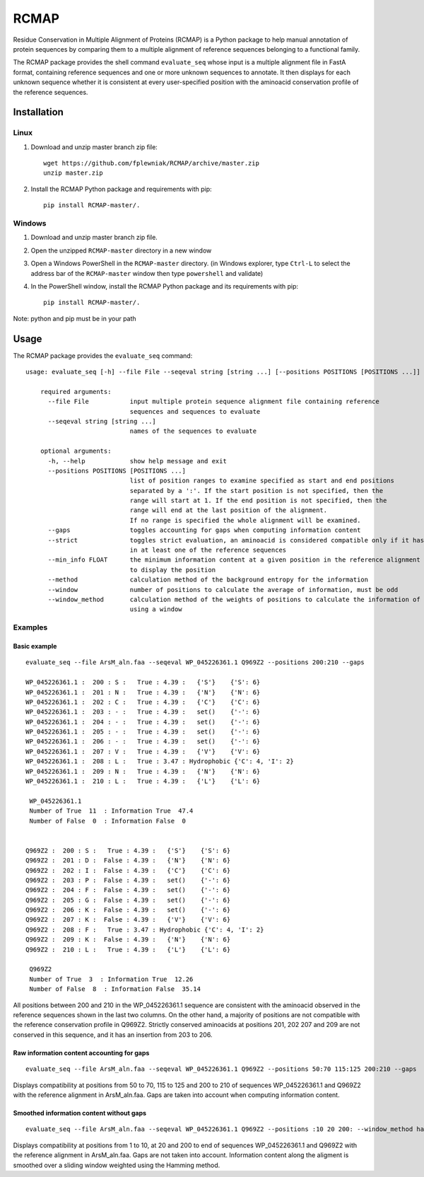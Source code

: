 RCMAP
=====

Residue Conservation in Multiple Alignment of Proteins (RCMAP) is a Python package to help manual annotation of protein
sequences by comparing them to a multiple alignment of reference sequences belonging to a functional family.

The RCMAP package provides the shell command ``evaluate_seq`` whose input is a multiple alignment file in FastA format,
containing reference sequences and one or more unknown sequences to annotate. It then displays for each unknown sequence
whether it is consistent at every user-specified position with the aminoacid conservation profile of the reference
sequences.

Installation
------------
Linux
^^^^^
1. Download and unzip master branch zip file::

    wget https://github.com/fplewniak/RCMAP/archive/master.zip
    unzip master.zip

2. Install the RCMAP Python package and requirements with pip::

    pip install RCMAP-master/.

Windows
^^^^^^^
1. Download and unzip master branch zip file.

2. Open the unzipped ``RCMAP-master`` directory in a new window

3. Open a Windows PowerShell in the ``RCMAP-master`` directory. (in Windows explorer, type ``Ctrl-L`` to select the address bar of the ``RCMAP-master`` window then type ``powershell`` and validate)

4. In the PowerShell window, install the RCMAP Python package and its requirements with pip::

    pip install RCMAP-master/.

Note: python and pip must be in your path

Usage
-----
The RCMAP package provides the ``evaluate_seq`` command::

    usage: evaluate_seq [-h] --file File --seqeval string [string ...] [--positions POSITIONS [POSITIONS ...]]

        required arguments:
          --file File           input multiple protein sequence alignment file containing reference
                                sequences and sequences to evaluate
          --seqeval string [string ...]
                                names of the sequences to evaluate

        optional arguments:
          -h, --help            show help message and exit
          --positions POSITIONS [POSITIONS ...]
                                list of position ranges to examine specified as start and end positions
                                separated by a ':'. If the start position is not specified, then the
                                range will start at 1. If the end position is not specified, then the
                                range will end at the last position of the alignment.
                                If no range is specified the whole alignment will be examined.
          --gaps                toggles accounting for gaps when computing information content
          --strict              toggles strict evaluation, an aminoacid is considered compatible only if it has been
                                in at least one of the reference sequences
          --min_info FLOAT      the minimum information content at a given position in the reference alignment required
                                to display the position
          --method              calculation method of the background entropy for the information
          --window              number of positions to calculate the average of information, must be odd
          --window_method       calculation method of the weights of positions to calculate the information of a position,
                                using a window



Examples
^^^^^^^^
Basic example
"""""""""""""
::

    evaluate_seq --file ArsM_aln.faa --seqeval WP_045226361.1 Q969Z2 --positions 200:210 --gaps

    WP_045226361.1 :  200 : S :   True : 4.39 :   {'S'}    {'S': 6}
    WP_045226361.1 :  201 : N :   True : 4.39 :   {'N'}    {'N': 6}
    WP_045226361.1 :  202 : C :   True : 4.39 :   {'C'}    {'C': 6}
    WP_045226361.1 :  203 : - :   True : 4.39 :   set()    {'-': 6}
    WP_045226361.1 :  204 : - :   True : 4.39 :   set()    {'-': 6}
    WP_045226361.1 :  205 : - :   True : 4.39 :   set()    {'-': 6}
    WP_045226361.1 :  206 : - :   True : 4.39 :   set()    {'-': 6}
    WP_045226361.1 :  207 : V :   True : 4.39 :   {'V'}    {'V': 6}
    WP_045226361.1 :  208 : L :   True : 3.47 : Hydrophobic {'C': 4, 'I': 2}
    WP_045226361.1 :  209 : N :   True : 4.39 :   {'N'}    {'N': 6}
    WP_045226361.1 :  210 : L :   True : 4.39 :   {'L'}    {'L': 6}

     WP_045226361.1
     Number of True  11  : Information True  47.4
     Number of False  0  : Information False  0


    Q969Z2 :  200 : S :   True : 4.39 :   {'S'}    {'S': 6}
    Q969Z2 :  201 : D :  False : 4.39 :   {'N'}    {'N': 6}
    Q969Z2 :  202 : I :  False : 4.39 :   {'C'}    {'C': 6}
    Q969Z2 :  203 : P :  False : 4.39 :   set()    {'-': 6}
    Q969Z2 :  204 : F :  False : 4.39 :   set()    {'-': 6}
    Q969Z2 :  205 : G :  False : 4.39 :   set()    {'-': 6}
    Q969Z2 :  206 : K :  False : 4.39 :   set()    {'-': 6}
    Q969Z2 :  207 : K :  False : 4.39 :   {'V'}    {'V': 6}
    Q969Z2 :  208 : F :   True : 3.47 : Hydrophobic {'C': 4, 'I': 2}
    Q969Z2 :  209 : K :  False : 4.39 :   {'N'}    {'N': 6}
    Q969Z2 :  210 : L :   True : 4.39 :   {'L'}    {'L': 6}

     Q969Z2
     Number of True  3  : Information True  12.26
     Number of False  8  : Information False  35.14

All positions between 200 and 210 in the WP_045226361.1 sequence are consistent with the aminoacid observed in the
reference sequences shown in the last two columns. On the other hand, a majority of positions are not compatible with
the reference conservation profile in Q969Z2. Strictly conserved aminoacids at positions 201, 202 207 and 209 are not
conserved in this sequence, and it has an insertion from 203 to 206.


Raw information content accounting for gaps
"""""""""""""""""""""""""""""""""""""""""""
::

    evaluate_seq --file ArsM_aln.faa --seqeval WP_045226361.1 Q969Z2 --positions 50:70 115:125 200:210 --gaps
Displays compatibility at positions from 50 to 70, 115 to 125 and 200 to 210 of sequences WP_045226361.1 and Q969Z2
with the reference alignment in ArsM_aln.faa. Gaps are taken into account when computing information content.

Smoothed information content without gaps
"""""""""""""""""""""""""""""""""""""""""""
::

    evaluate_seq --file ArsM_aln.faa --seqeval WP_045226361.1 Q969Z2 --positions :10 20 200: --window_method hamming --window 5
Displays compatibility at positions from 1 to 10, at 20 and 200 to end of sequences WP_045226361.1 and Q969Z2
with the reference alignment in ArsM_aln.faa. Gaps are not taken into account. Information content
along the aligment is smoothed over a sliding window weighted using the Hamming method.